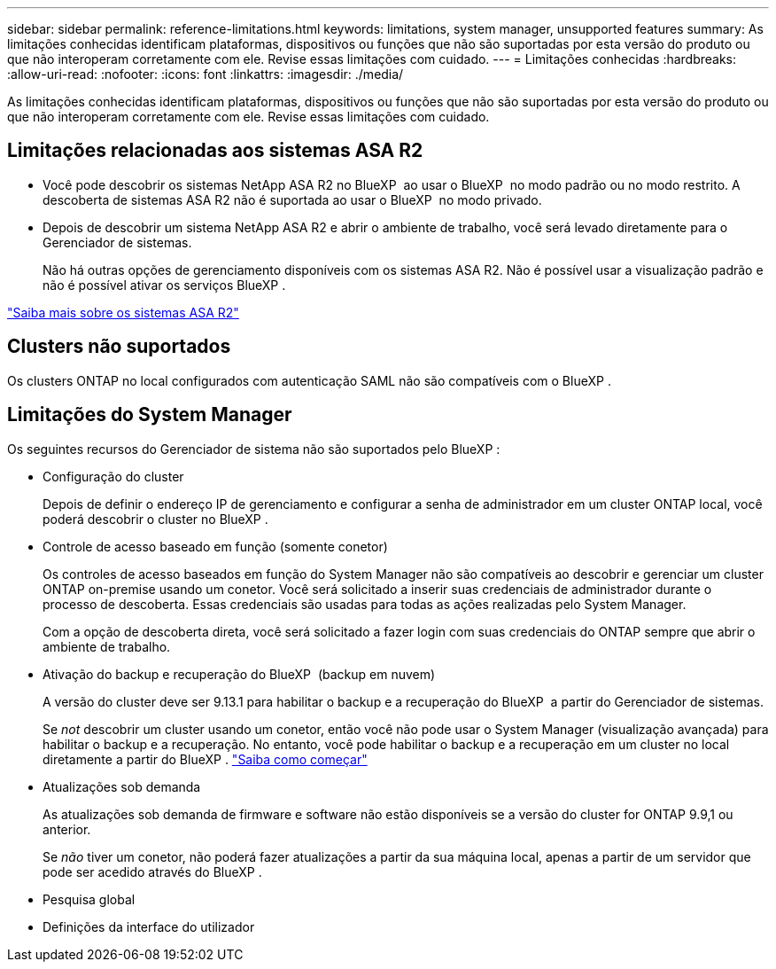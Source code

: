 ---
sidebar: sidebar 
permalink: reference-limitations.html 
keywords: limitations, system manager, unsupported features 
summary: As limitações conhecidas identificam plataformas, dispositivos ou funções que não são suportadas por esta versão do produto ou que não interoperam corretamente com ele. Revise essas limitações com cuidado. 
---
= Limitações conhecidas
:hardbreaks:
:allow-uri-read: 
:nofooter: 
:icons: font
:linkattrs: 
:imagesdir: ./media/


[role="lead"]
As limitações conhecidas identificam plataformas, dispositivos ou funções que não são suportadas por esta versão do produto ou que não interoperam corretamente com ele. Revise essas limitações com cuidado.



== Limitações relacionadas aos sistemas ASA R2

* Você pode descobrir os sistemas NetApp ASA R2 no BlueXP  ao usar o BlueXP  no modo padrão ou no modo restrito. A descoberta de sistemas ASA R2 não é suportada ao usar o BlueXP  no modo privado.
* Depois de descobrir um sistema NetApp ASA R2 e abrir o ambiente de trabalho, você será levado diretamente para o Gerenciador de sistemas.
+
Não há outras opções de gerenciamento disponíveis com os sistemas ASA R2. Não é possível usar a visualização padrão e não é possível ativar os serviços BlueXP .



https://docs.netapp.com/us-en/asa-r2/index.html["Saiba mais sobre os sistemas ASA R2"^]



== Clusters não suportados

Os clusters ONTAP no local configurados com autenticação SAML não são compatíveis com o BlueXP .



== Limitações do System Manager

Os seguintes recursos do Gerenciador de sistema não são suportados pelo BlueXP :

* Configuração do cluster
+
Depois de definir o endereço IP de gerenciamento e configurar a senha de administrador em um cluster ONTAP local, você poderá descobrir o cluster no BlueXP .

* Controle de acesso baseado em função (somente conetor)
+
Os controles de acesso baseados em função do System Manager não são compatíveis ao descobrir e gerenciar um cluster ONTAP on-premise usando um conetor. Você será solicitado a inserir suas credenciais de administrador durante o processo de descoberta. Essas credenciais são usadas para todas as ações realizadas pelo System Manager.

+
Com a opção de descoberta direta, você será solicitado a fazer login com suas credenciais do ONTAP sempre que abrir o ambiente de trabalho.

* Ativação do backup e recuperação do BlueXP  (backup em nuvem)
+
A versão do cluster deve ser 9.13.1 para habilitar o backup e a recuperação do BlueXP  a partir do Gerenciador de sistemas.

+
Se _not_ descobrir um cluster usando um conetor, então você não pode usar o System Manager (visualização avançada) para habilitar o backup e a recuperação. No entanto, você pode habilitar o backup e a recuperação em um cluster no local diretamente a partir do BlueXP . https://docs.netapp.com/us-en/bluexp-backup-recovery/concept-ontap-backup-to-cloud.html["Saiba como começar"^]

* Atualizações sob demanda
+
As atualizações sob demanda de firmware e software não estão disponíveis se a versão do cluster for ONTAP 9.9,1 ou anterior.

+
Se _não_ tiver um conetor, não poderá fazer atualizações a partir da sua máquina local, apenas a partir de um servidor que pode ser acedido através do BlueXP .

* Pesquisa global
* Definições da interface do utilizador

